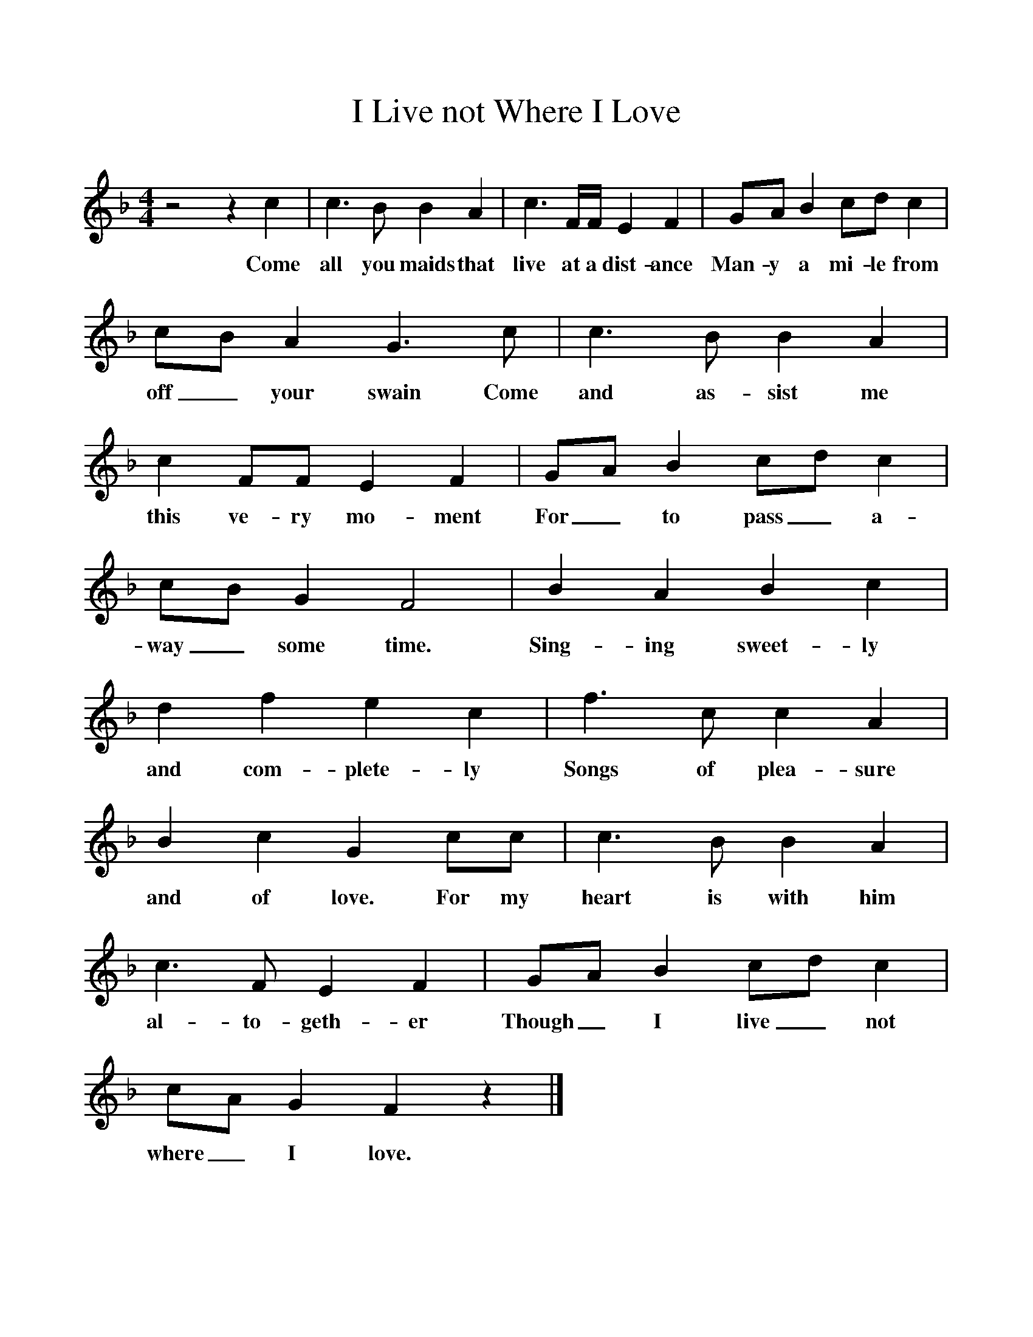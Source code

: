 %%scale 1
X:1     
T:I Live not Where I Love 
S:Robert Barratt, Piddletown, Dorset, Sept 1905
B:Marrowbones, ed. Frank Purslow. EFDS Publications, 1965    
Z:Hammond D.219 
F:http://www.folkinfo.org/songs      
M:4/4     
L:1/8     
K:Cmix
z4 z2 c2 |c3 B B2 A2 |c3 F/F/ E2 F2 |GA B2 cd c2 |
w:Come all you maids that live at a dist-ance Man-y a mi-le from 
cB A2 G3 c |c3 B B2 A2 |c2 FF E2 F2 |GA B2 cd c2 |
w:off_ your swain Come and as-sist me this ve-ry mo-ment For_ to pass_ a-
cB G2 F4 |B2 A2 B2 c2 |d2 f2 e2 c2 |f3 c c2 A2 |
w:way_ some time. Sing-ing sweet-ly and com-plete-ly Songs of plea-sure 
B2 c2 G2 cc |c3 B B2 A2 |c3 F E2 F2 |GA B2 cd c2 |
w:and of love. For my heart is with him al-to-geth-er Though_ I live_ not 
cA G2 F2 z2 |]
w:where_ I love.